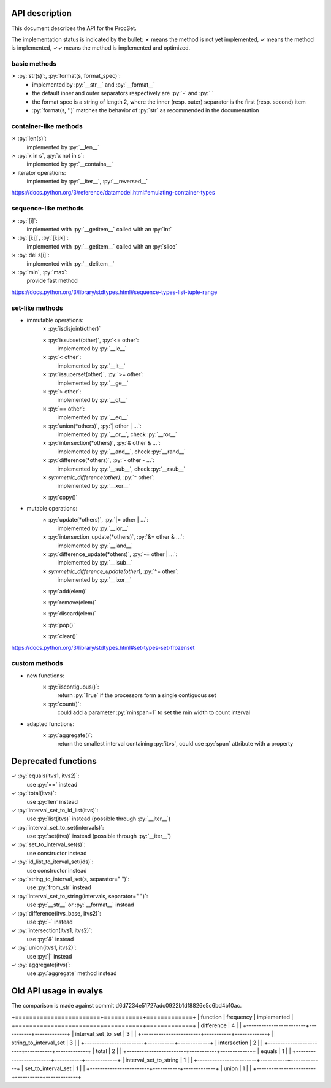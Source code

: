 .. role:: py(code)
   :language: python


API description
===============

This document describes the API for the ProcSet.

The implementation status is indicated by the bullet:
✗ means the method is not yet implemented,
✓ means the method is implemented,
✓✓ means the method is implemented and optimized.

basic methods
-------------

✗ :py:`str(s)`:, :py:`format(s, format_spec)`:
    - implemented by :py:`__str__` and :py:`__format__`
    - the default inner and outer separators respectively are :py:`-` and
      :py:` `
    - the format spec is a string of length 2, where the inner (resp. outer)
      separator is the first (resp. second) item
    - :py:`format(s, '')` matches the behavior of :py:`str` as recommended in
      the documentation


container-like methods
----------------------

✗ :py:`len(s)`:
    implemented by :py:`__len__`

✗ :py:`x in s`, :py:`x not in s`:
    implemented by :py:`__contains__`

✗ iterator operations:
    implemented by :py:`__iter__`, :py:`__reversed__`

https://docs.python.org/3/reference/datamodel.html#emulating-container-types


sequence-like methods
---------------------

✗ :py:`[i]`:
    implemented with :py:`__getitem__` called with an :py:`int`

✗ :py:`[i:j]`, :py:`[i:j:k]`:
    implemented with :py:`__getitem__` called with an :py:`slice`

✗ :py:`del s[i]`:
    implemented with :py:`__delitem__`

✗ :py:`min`, :py:`max`:
    provide fast method

https://docs.python.org/3/library/stdtypes.html#sequence-types-list-tuple-range


set-like methods
----------------

- immutable operations:
    ✗ :py:`isdisjoint(other)`

    ✗ :py:`issubset(other)`, :py:`<= other`:
        implemented by :py:`__le__`

    ✗ :py:`< other`:
        implemented by :py:`__lt__`

    ✗ :py:`issuperset(other)`, :py:`>= other`:
        implemented by :py:`__ge__`

    ✗ :py:`> other`:
        implemented by :py:`__gt__`

    ✗ :py:`== other`:
        implemented by :py:`__eq__`

    ✗ :py:`union(*others)`, :py:`| other | …`:
        implemented by :py:`__or__`, check :py:`__ror__`

    ✗ :py:`intersection(*others)`, :py:`& other & …`:
        implemented by :py:`__and__`, check :py:`__rand__`

    ✗ :py:`difference(*others)`, :py:`- other - …`:
        implemented by :py:`__sub__`, check :py:`__rsub__`

    ✗ `symmetric_difference(other)`, :py:`^ other`:
        implemented by :py:`__xor__`

    ✗ :py:`copy()`

- mutable operations:
    ✗ :py:`update(*others)`, :py:`|= other | …`:
        implemented by :py:`__ior__`

    ✗ :py:`intersection_update(*others)`, :py:`&= other & …`:
        implemented by :py:`__iand__`

    ✗ :py:`difference_update(*others)`, :py:`-= other | …`:
        implemented by :py:`__isub__`

    ✗ `symmetric_difference_update(other)`, :py:`^= other`:
        implemented by :py:`__ixor__`

    ✗ :py:`add(elem)`

    ✗ :py:`remove(elem)`

    ✗ :py:`discard(elem)`

    ✗ :py:`pop()`

    ✗ :py:`clear()`

https://docs.python.org/3/library/stdtypes.html#set-types-set-frozenset


custom methods
--------------

- new functions:
    ✗ :py:`iscontiguous()`:
        return :py:`True` if the processors form a single contiguous set

    ✗ :py:`count()`:
        could add a parameter :py:`minspan=1` to set the min width to count
        interval

- adapted functions:
    ✗ :py:`aggregate()`:
        return the smallest interval containing :py:`itvs`, could use
        :py:`span` attribute with a property


Deprecated functions
====================

✓ :py:`equals(itvs1, itvs2)`:
    use :py:`==` instead

✓ :py:`total(itvs)`:
    use :py:`len` instead

✓ :py:`interval_set_to_id_list(itvs)`:
    use :py:`list(itvs)` instead (possible through :py:`__iter__`)

✓ :py:`interval_set_to_set(intervals)`:
    use :py:`set(itvs)` instead (possible through :py:`__iter__`)

✓ :py:`set_to_interval_set(s)`:
    use constructor instead

✓ :py:`id_list_to_iterval_set(ids)`:
    use constructor instead

✓ :py:`string_to_interval_set(s, separator=" ")`:
    use :py:`from_str` instead

✗ :py:`interval_set_to_string(intervals, separator=" ")`:
    use :py:`__str__` or :py:`__format__` instead

✓ :py:`difference(itvs_base, itvs2)`:
    use :py:`-` instead

✓ :py:`intersection(itvs1, itvs2)`:
    use :py:`&` instead

✓ :py:`union(itvs1, itvs2)`:
    use :py:`|` instead

✓ :py:`aggregate(itvs)`:
    use :py:`aggregate` method instead

Old API usage in evalys
=======================

The comparison is made against commit d6d7234e51727adc0922b1df8826e5c6bd4b10ac.

+========================+===========+=============+
| function               | frequency | implemented |
+========================+===========+=============+
| difference             |         4 |             |
+------------------------+-----------+-------------+
| interval_set_to_set    |         3 |             |
+------------------------+-----------+-------------+
| string_to_interval_set |         3 |             |
+------------------------+-----------+-------------+
| intersection           |         2 |             |
+------------------------+-----------+-------------+
| total                  |         2 |             |
+------------------------+-----------+-------------+
| equals                 |         1 |             |
+------------------------+-----------+-------------+
| interval_set_to_string |         1 |             |
+------------------------+-----------+-------------+
| set_to_interval_set    |         1 |             |
+------------------------+-----------+-------------+
| union                  |         1 |             |
+------------------------+-----------+-------------+
